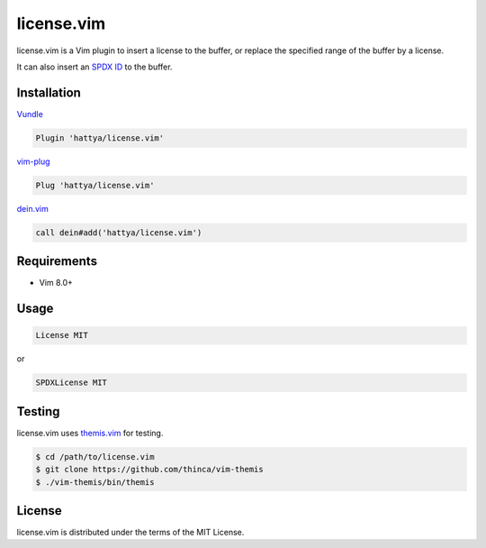 license.vim
===========

license.vim is a Vim plugin to insert a license to the buffer, or replace the
specified range of the buffer by a license.

It can also insert an `SPDX ID`_ to the buffer.

.. image:: https://github.com/hattya/license.vim/actions/workflows/ci.yml/badge.svg
   :target: https://github.com/hattya/license.vim/actions/workflows/ci.yml

.. image:: https://ci.appveyor.com/api/projects/status/qwqdt6wm9y03f9ar/branch/master?svg=true
   :target: https://ci.appveyor.com/project/hattya/license-vim

.. image:: https://codecov.io/gh/hattya/license.vim/branch/master/graph/badge.svg
   :target: https://codecov.io/gh/hattya/license.vim

.. image:: https://img.shields.io/badge/powered_by-vital.vim-80273f.svg
   :target: https://github.com/vim-jp/vital.vim

.. image:: https://img.shields.io/badge/doc-:h%20license.txt-blue.svg
   :target: doc/license.txt

.. _SPDX ID: https://spdx.org/ids


Installation
------------

Vundle_

.. code:: vim

   Plugin 'hattya/license.vim'

vim-plug_

.. code:: vim

   Plug 'hattya/license.vim'

dein.vim_

.. code:: vim

   call dein#add('hattya/license.vim')

.. _Vundle: https://github.com/VundleVim/Vundle.vim
.. _vim-plug: https://github.com/junegunn/vim-plug
.. _dein.vim: https://github.com/Shougo/dein.vim


Requirements
------------

- Vim 8.0+


Usage
-----

.. code:: vim

   License MIT

or

.. code:: vim

   SPDXLicense MIT


Testing
-------

license.vim uses themis.vim_ for testing.

.. code:: console

   $ cd /path/to/license.vim
   $ git clone https://github.com/thinca/vim-themis
   $ ./vim-themis/bin/themis

.. _themis.vim: https://github.com/thinca/vim-themis


License
-------

license.vim is distributed under the terms of the MIT License.
